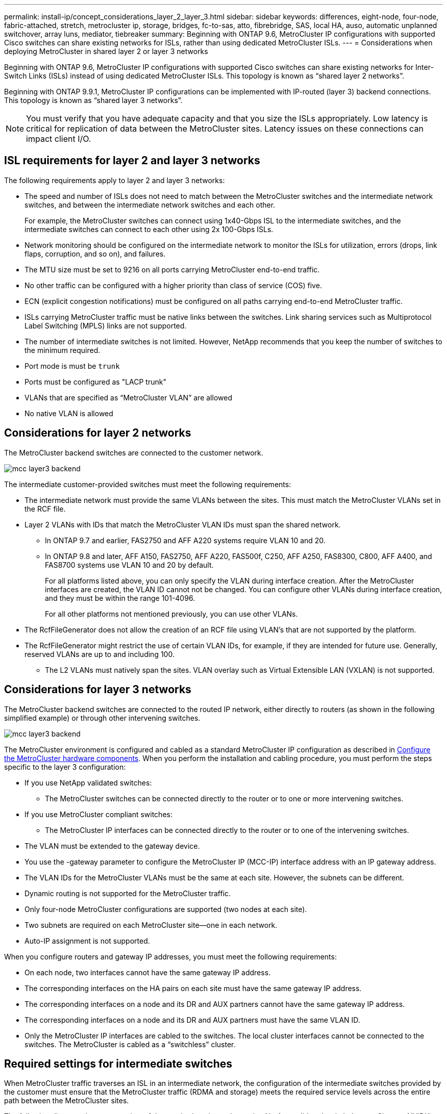 ---
permalink: install-ip/concept_considerations_layer_2_layer_3.html
sidebar: sidebar
keywords: differences, eight-node, four-node, fabric-attached, stretch, metrocluster ip, storage, bridges, fc-to-sas, atto, fibrebridge, SAS, local HA, auso, automatic unplanned switchover, array luns, mediator, tiebreaker
summary: Beginning with ONTAP 9.6, MetroCluster IP configurations with supported Cisco switches can share existing networks for ISLs, rather than using dedicated MetroCluster ISLs.
---
= Considerations when deploying MetroCluster in shared layer 2 or layer 3 networks

:icons: font
:imagesdir: ../media/

[.lead]
Beginning with ONTAP 9.6, MetroCluster IP configurations with supported Cisco switches can share existing networks for Inter-Switch Links (ISLs) instead of using dedicated MetroCluster ISLs. This topology is known as “shared layer 2 networks”.

Beginning with ONTAP 9.9.1, MetroCluster IP configurations can be implemented with IP-routed (layer 3) backend connections. This topology is known as “shared layer 3 networks”.

NOTE: You must verify that you have adequate capacity and that you size the ISLs appropriately. Low latency is critical for replication of data between the MetroCluster sites. Latency issues on these connections can impact client I/O.

== ISL requirements for layer 2 and layer 3 networks

The following requirements apply to layer 2 and layer 3 networks:

* The speed and number of ISLs does not need to match between the MetroCluster switches and the intermediate network switches, and between the intermediate network switches and each other.
+
For example, the MetroCluster switches can connect using 1x40-Gbps ISL to the intermediate switches, and the intermediate switches can connect to each other using 2x 100-Gbps ISLs.

* Network monitoring should be configured on the intermediate network to monitor the ISLs for utilization, errors (drops, link flaps, corruption, and so on), and failures.
* The MTU size must be set to 9216 on all ports carrying MetroCluster end-to-end traffic.
* No other traffic can be configured with a higher priority than class of service (COS) five.
* ECN (explicit congestion notifications) must be configured on all paths carrying end-to-end MetroCluster traffic.
* ISLs carrying MetroCluster traffic must be native links between the switches. Link sharing services such as Multiprotocol Label Switching (MPLS) links are not supported.
* The number of intermediate switches is not limited. However, NetApp recommends that you keep the number of switches to the minimum required.
* Port mode is must be `trunk`
*	Ports must be configured as "LACP trunk"
* VLANs that are specified as “MetroCluster VLAN” are allowed
*	No native VLAN is allowed


== Considerations for layer 2 networks

The MetroCluster backend switches are connected to the customer network.

image::../media/mcc_layer3_backend.png[]
// edit image

The intermediate customer-provided switches must meet the following requirements:

* The intermediate network must provide the same VLANs between the sites. This must match the MetroCluster VLANs set in the RCF file.
* Layer 2 VLANs with IDs that match the MetroCluster VLAN IDs must span the shared network.
** In ONTAP 9.7 and earlier, FAS2750 and AFF A220 systems require VLAN 10 and 20.
** In ONTAP 9.8 and later, AFF A150, FAS2750, AFF A220, FAS500f, C250, AFF A250, FAS8300, C800, AFF A400, and FAS8700 systems use VLAN 10 and 20 by default. 
+
For all platforms listed above, you can only specify the VLAN during interface creation. After the MetroCluster interfaces are created, the VLAN ID cannot not be changed.
You can configure other VLANs during interface creation, and they must be within the range 101-4096. 
+
For all other platforms not mentioned previously, you can use other VLANs.

* The RcfFileGenerator does not allow the creation of an RCF file using VLAN’s that are not supported by the platform.
* The RcfFileGenerator might restrict the use of certain VLAN IDs, for example, if they are intended for future use. Generally, reserved VLANs are up to and including 100.
•	The L2 VLANs must natively span the sites. VLAN overlay such as Virtual Extensible LAN (VXLAN) is not supported.

== Considerations for layer 3 networks

The MetroCluster backend switches are connected to the routed IP network, either directly to routers (as shown in the following simplified example) or through other intervening switches.

image::../media/mcc_layer3_backend.png[]

The MetroCluster environment is configured and cabled as a standard MetroCluster IP configuration as described in link:https://docs.netapp.com/us-en/ontap-metrocluster/install-ip/concept_parts_of_an_ip_mcc_configuration_mcc_ip.html[Configure the MetroCluster hardware components]. When you perform the installation and cabling procedure, you must perform the steps specific to the layer 3 configuration:

* If you use NetApp validated switches:
** The MetroCluster switches can be connected directly to the router or to one or more intervening switches.
* If you use MetroCluster compliant switches:
** The MetroCluster IP interfaces can be connected directly to the router or to one of the intervening switches.
* The VLAN must be extended to the gateway device.
* You use the -gateway parameter to configure the MetroCluster IP (MCC-IP) interface address with an IP gateway address.
* The VLAN IDs for the MetroCluster VLANs must be the same at each site. However, the subnets can be different. 
* Dynamic routing is not supported for the MetroCluster traffic.
* Only four-node MetroCluster configurations are supported (two nodes at each site).
* Two subnets are required on each MetroCluster site—one in each network.
* Auto-IP assignment is not supported.

When you configure routers and gateway IP addresses, you must meet the following requirements:

* On each node, two interfaces cannot have the same gateway IP address.
* The corresponding interfaces on the HA pairs on each site must have the same gateway IP address.
* The corresponding interfaces on a node and its DR and AUX partners cannot have the same gateway IP address.
* The corresponding interfaces on a node and its DR and AUX partners must have the same VLAN ID.
* Only the MetroCluster IP interfaces are cabled to the switches. The local cluster interfaces cannot be connected to the switches. The MetroCluster is cabled as a “switchless” cluster.


== Required settings for intermediate switches

When MetroCluster traffic traverses an ISL in an intermediate network, the configuration of the intermediate switches provided by the customer must ensure that the MetroCluster traffic (RDMA and storage) meets the required service levels across the entire path between the MetroCluster sites.

The following diagram gives an overview of the required settings when using NetApp validated switch that are Cisco or NVIDIA switches:

image::../media/switch_traffic_with_cisco_switches.png[]

The following diagram gives an overview of the required settings for a shared network when the external switches are IP Broadcom switches.

image::../media/switch_traffic_with_broadcom_switches.png[]

In this example, the following policies and maps are created for MetroCluster traffic:

* A MetroClusterIP_Ingress policy is applied to ports on the intermediate switch that connect to the MetroCluster IP switches.
+
The MetroClusterIP_Ingress policy maps the incoming tagged traffic to the appropriate queue on the intermediate switch. Tagging happens on the node-port, not on the ISL. Non-MetroCluster traffic that is using the same ports on the ISL remains in the default queue.

* A MetroClusterIP_Egress policy is applied to ports on the intermediate switch that connect to ISLs between intermediate switches

* You must configure the intermediate switches with matching QoS access-maps, class-maps, and policy-maps along the path between the MetroCluster IP switches. The intermediate switches map RDMA traffic to COS5 and storage traffic to COS4.

The following examples are for Cisco Nexus 3232 and 9336 switches. Depending on your switch vendor and models, you must ensure that your intermediate switches have an equivalent configuration.

The following example shows the class map definitions. This matches the traffic based on DSCP and COS value and assigns it to Q4 and Q5 respectively.

If you need to ‘classify’ the traffic on the ingress on the ISL port of the intermediate switch:

----
ip access-list rdma
  10 permit tcp any eq 10006 any
  20 permit tcp any any eq 10006
ip access-list storage
  10 permit tcp any eq 65200 any
  20 permit tcp any any eq 65200

class-map type qos match-all rdma
  match access-group name rdma
class-map type qos match-all storage
  match access-group name storage
----

If you do not need to classify the traffic on the ingress on the ISL port of the intermediate switch:

----
class-map type qos match-any c5
  match cos 5
  match dscp 40
class-map type qos match-any c4
  match cos 4
  match dscp 32
----

Create a policy map for the ingress on the ISL port of the intermediate switch

If you need to ‘classify’ the traffic on the ingress on the ISL port of the intermediate switch:

----
policy-map type qos MetroClusterIP_Ingress_Classify
  class rdma
    set dscp 40
    set cos 5
    set qos-group 5
  class storage
    set dscp 32
    set cos 4
    set qos-group 4
  class class-default
    set qos-group 0
----

If you do not need to classify the traffic on the ingress on the ISL port of the intermediate switch:

----
policy-map type qos MetroClusterIP_Ingress_Match
  class c5
    set dscp 40
    set cos 5
    set qos-group 5
  class c4
    set dscp 32
    set cos 4
    set qos-group 4
  class class-default
    set qos-group 0
----

The following example shows the policy map definitions:

----
policy-map type qos MetroClusterIP_Ingress
   class rdma
      set dscp 40
      set cos 5
      set qos-group 5
   class storage
      set dscp 32
      set cos 4
      set qos-group 4
policy-map type queuing MetroClusterIP_Egress
   class type queuing c-out-8q-q7
      priority level 1
   class type queuing c-out-8q-q6
      priority level 2
   class type queuing c-out-8q-q5
      priority level 3
      random-detect threshold burst-optimized ecn
   class type queuing c-out-8q-q4
      priority level 4
      random-detect threshold burst-optimized ecn
   class type queuing c-out-8q-q3
      priority level 5
   class type queuing c-out-8q-q2
      priority level 6
   class type queuing c-out-8q-q1
      priority level 7
   class type queuing c-out-8q-q-default
      bandwidth remaining percent 100
      random-detect threshold burst-optimized ecn
----

These settings must be applied on all switches and ISLs carrying MetroCluster traffic.

NOTE: In this example the Q4 and Q5 are configured with “random-detect threshold burst-optimized ecn”. Depending on your configuration you might need to explicitly set minimum and maximum thresholds.

*Example:*
-----
class type queuing c-out-8q-q5
  priority level 3
  random-detect minimum-threshold 3000 kbytes maximum-threshold 4000 kbytes drop-probability 0 weight 0 ecn
class type queuing c-out-8q-q4
  priority level 4
  random-detect minimum-threshold 2000 kbytes maximum-threshold 3000 kbytes drop-probability 0 weight 0 ecn
-----

NOTE: Values for minimum and maximum can vary depending on the switch and your requirements.

*Example 1:*
If your configuration has Cisco or NVidia switches, then you do not need to classify on the first ingress port of the intermediate switch. You then configure the following:

*	class-map type qos match-any c5
*	class-map type qos match-any c4
*	MetroClusterIP_Ingress_Match

You assign the MetroClusterIP_Ingress_Match policy map to the ISL ports carrying MetroCluster traffic.

*Example 2:*
If your configuration has Broadcom switches, then you must classify on the first ingress port of the intermediate switch. You then configure the following:

*	ip access-list rdma
*	ip access-list storage
*	class-map type qos match-all rdma
*	class-map type qos match-all storage
*	MetroClusterIP_Ingress_Classify
*	class-map type qos match-any c5
*	class-map type qos match-any c4
*	MetroClusterIP_Ingress_Match

You assign the MetroClusterIP_Ingress_Classify policy map to the ISL ports on the intermediate switch connecting the Broadcom switch.

You assign the MetroCLusterIP_Ingress_Match policy map the ISL ports on the intermediate switch carrying MetroCluster traffic but do not connect the Broadcom switch.
